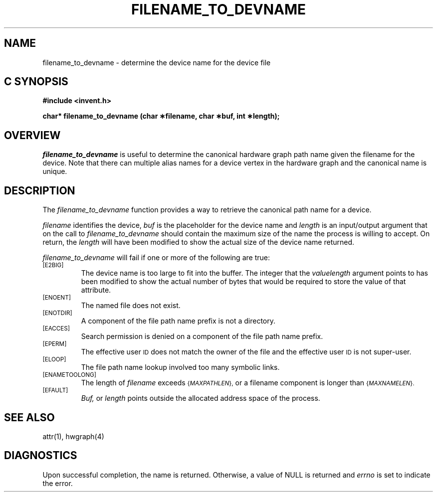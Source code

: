 '\"macro stdmacro
.if n .pH g2.filename_to_devname @(#)filename_to_devname	1.1 of 4/10/97
.TH FILENAME_TO_DEVNAME 2
.SH NAME
filename_to_devname \- determine the device name for the device file
.Op c p a
.SH C SYNOPSIS
.PP
.sp
.nf
.B #include <invent.h>
.sp
.B "char* filename_to_devname (char \(**filename, char \(**buf, int \(**length);"
.PP
.Op
.SH OVERVIEW
.I filename_to_devname
is useful to determine the canonical hardware graph path name
given the filename for the device. Note that there can multiple
alias names for a device vertex in the hardware graph and the canonical
name is unique.
.SH DESCRIPTION
The
.I filename_to_devname
function provides a way to retrieve the canonical path name for a
device.
.P
.I filename\^
identifies the device,
.I buf\^
is the placeholder for the device name and 
.I length
is an input/output argument that on the call to 
.I filename_to_devname
should contain the maximum size of the name the process is
willing to accept.
On return, the
.I length
will have been modified to show the actual size of the
device name returned.
.PP
.I filename_to_devname
will fail if one or more of the following are true:
.TP
.SM
\%[E2BIG]
The device name  is too large to fit into the buffer.
The integer that the
.I valuelength
argument points to has been modified to show the actual number
of bytes that would be required to store the value of that attribute.
.TP
.SM
\%[ENOENT]
The named file does not exist.
.TP
.SM
\%[ENOTDIR]
A component of the
file path name prefix
is not a directory.
.TP
.SM
\%[EACCES]
Search permission is denied on a
component of the
file path name prefix.
.TP
.SM
\%[EPERM]
The effective user
.SM ID
does not match the owner of the file
and the effective user
.SM ID
is not super-user.
.TP
.SM
\%[ELOOP]
The file path name lookup involved too many symbolic links.
.TP
.SM
\%[ENAMETOOLONG]
The length of
.I filename
exceeds
.SM
.RI { MAXPATHLEN },
or a filename component is longer than
.SM
.RI { MAXNAMELEN }.
.TP
.SM
\%[EFAULT]
.I Buf,
or
.I length
points outside the allocated address space of the process.
.SH "SEE ALSO"
attr(1), hwgraph(4)
.SH "DIAGNOSTICS"
Upon successful completion, the name is returned.
Otherwise, a value of NULL is returned and
.I errno\^
is set to indicate the error.
.\"	@(#)filename_to_devname.2	1.0 of 6.12.95
.Ee
